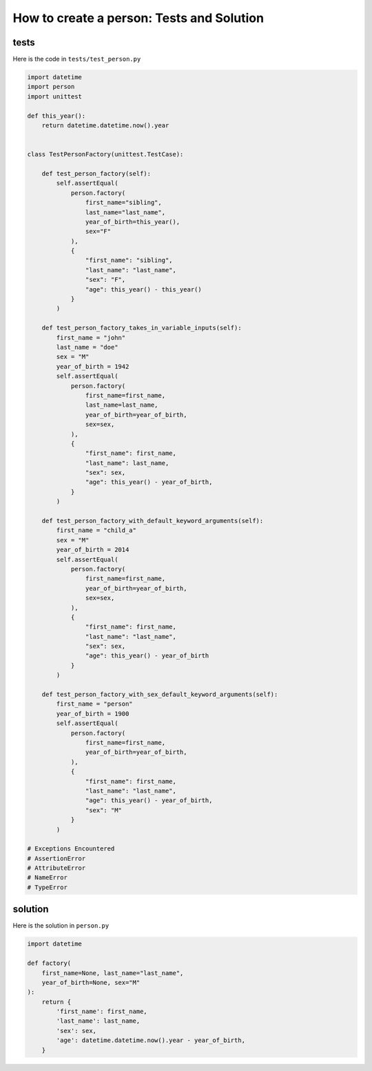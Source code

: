 
###########################################
How to create a person: Tests and Solution
###########################################

**********
tests
**********

Here is the code in ``tests/test_person.py``

.. code-block:: python

    import datetime
    import person
    import unittest

    def this_year():
        return datetime.datetime.now().year


    class TestPersonFactory(unittest.TestCase):

        def test_person_factory(self):
            self.assertEqual(
                person.factory(
                    first_name="sibling",
                    last_name="last_name",
                    year_of_birth=this_year(),
                    sex="F"
                ),
                {
                    "first_name": "sibling",
                    "last_name": "last_name",
                    "sex": "F",
                    "age": this_year() - this_year()
                }
            )

        def test_person_factory_takes_in_variable_inputs(self):
            first_name = "john"
            last_name = "doe"
            sex = "M"
            year_of_birth = 1942
            self.assertEqual(
                person.factory(
                    first_name=first_name,
                    last_name=last_name,
                    year_of_birth=year_of_birth,
                    sex=sex,
                ),
                {
                    "first_name": first_name,
                    "last_name": last_name,
                    "sex": sex,
                    "age": this_year() - year_of_birth,
                }
            )

        def test_person_factory_with_default_keyword_arguments(self):
            first_name = "child_a"
            sex = "M"
            year_of_birth = 2014
            self.assertEqual(
                person.factory(
                    first_name=first_name,
                    year_of_birth=year_of_birth,
                    sex=sex,
                ),
                {
                    "first_name": first_name,
                    "last_name": "last_name",
                    "sex": sex,
                    "age": this_year() - year_of_birth
                }
            )

        def test_person_factory_with_sex_default_keyword_arguments(self):
            first_name = "person"
            year_of_birth = 1900
            self.assertEqual(
                person.factory(
                    first_name=first_name,
                    year_of_birth=year_of_birth,
                ),
                {
                    "first_name": first_name,
                    "last_name": "last_name",
                    "age": this_year() - year_of_birth,
                    "sex": "M"
                }
            )

    # Exceptions Encountered
    # AssertionError
    # AttributeError
    # NameError
    # TypeError

**********
solution
**********

Here is the solution in ``person.py``

.. code-block:: python

    import datetime

    def factory(
        first_name=None, last_name="last_name",
        year_of_birth=None, sex="M"
    ):
        return {
            'first_name': first_name,
            'last_name': last_name,
            'sex': sex,
            'age': datetime.datetime.now().year - year_of_birth,
        }
